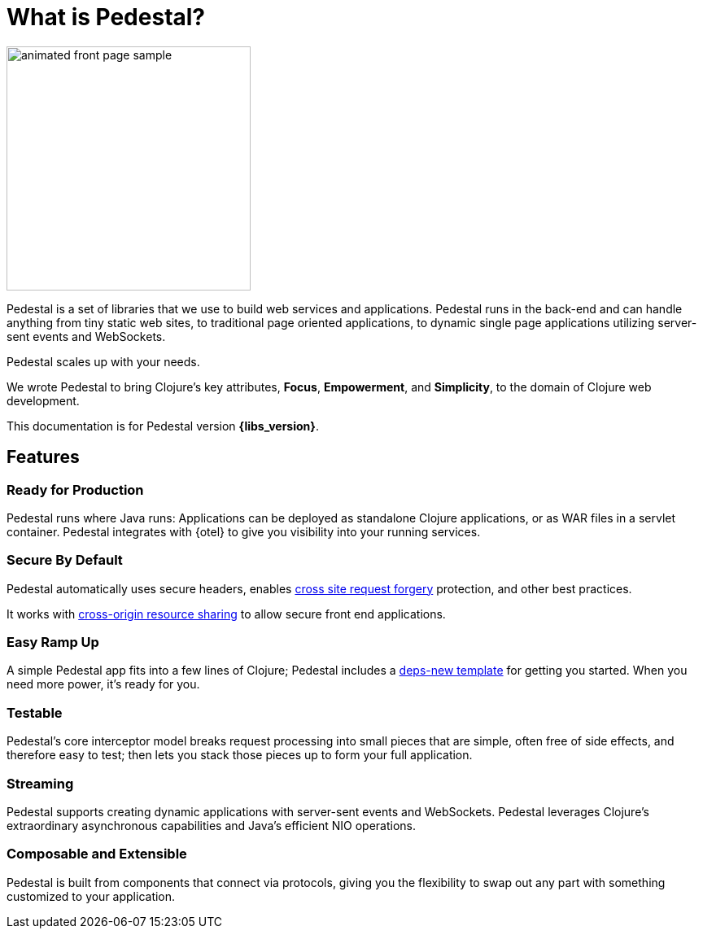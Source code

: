 = What is Pedestal?
:page-role: -toc

image::animated-front-page-sample.gif[float="right",width=300]

Pedestal is a set of libraries that we use to build web services and applications. Pedestal runs in the back-end and can handle
anything from tiny static web sites, to traditional page oriented applications, to dynamic single page applications utilizing server-sent events and WebSockets.

Pedestal scales up with your needs.

We wrote Pedestal to bring Clojure's key attributes, *Focus*, *Empowerment*, and *Simplicity*, to the domain of  Clojure web development.

This documentation is for Pedestal version *{libs_version}*.

== Features

=== Ready for Production

Pedestal runs where Java runs: Applications can be deployed as standalone Clojure applications, or as WAR files in a servlet container.
Pedestal integrates with {otel} to give you visibility into your running services.

=== Secure By Default

Pedestal automatically uses secure headers,
enables https://en.wikipedia.org/wiki/Cross-site_request_forgery[cross site request forgery] protection,
and other best practices.

It works with https://en.wikipedia.org/wiki/Cross-origin_resource_sharing[cross-origin resource sharing] to
allow secure front end applications.

=== Easy Ramp Up

A simple Pedestal app fits into a few lines of Clojure; Pedestal includes a
xref:guides:embedded-template.adoc[deps-new template] for getting you started.
When you need more power, it's ready for you.

=== Testable

Pedestal's core interceptor model breaks request processing into small pieces that are simple, often free of side effects, and therefore easy to
test; then lets you stack those pieces up to form your full application.


=== Streaming

Pedestal supports creating dynamic applications with server-sent events and WebSockets.
Pedestal leverages Clojure's extraordinary asynchronous capabilities and Java's efficient NIO operations.

=== Composable and Extensible

Pedestal is built from components that connect via protocols, giving you the flexibility to swap out any part with something
customized to your application.
